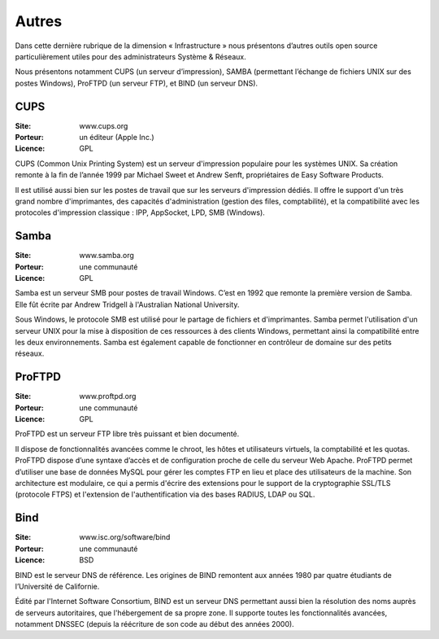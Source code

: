 Autres
======

Dans cette dernière rubrique de la dimension « Infrastructure » nous présentons d’autres outils open source particulièrement utiles pour des administrateurs Système & Réseaux.

Nous présentons notamment CUPS (un serveur d’impression), SAMBA (permettant l’échange de fichiers UNIX sur des postes Windows), ProFTPD (un serveur FTP), et BIND (un serveur DNS).


CUPS
----

:Site: www.cups.org
:Porteur: un éditeur (Apple Inc.)
:Licence: GPL

CUPS (Common Unix Printing System) est un serveur d'impression populaire pour les systèmes UNIX. Sa création remonte à la fin de l’année 1999 par Michael Sweet et Andrew Senft, propriétaires de Easy Software Products.

Il est utilisé aussi bien sur les postes de travail que sur les serveurs d'impression dédiés. Il offre le support d'un très grand nombre d'imprimantes, des capacités d'administration (gestion des files, comptabilité), et la compatibilité avec les protocoles d'impression classique : IPP, AppSocket, LPD, SMB (Windows).


Samba
-----

:Site: www.samba.org
:Porteur: une communauté
:Licence: GPL

Samba est un serveur SMB pour postes de travail Windows. C’est en 1992 que remonte la première version de Samba. Elle fût écrite par Andrew Tridgell à l'Australian National University.

Sous Windows, le protocole SMB est utilisé pour le partage de fichiers et d'imprimantes. Samba permet l'utilisation d'un serveur UNIX pour la mise à disposition de ces ressources à des clients Windows, permettant ainsi la compatibilité entre les deux environnements. Samba est également capable de fonctionner en contrôleur de domaine sur des petits réseaux.


ProFTPD
-------

:Site: www.proftpd.org
:Porteur: une communauté
:Licence: GPL

ProFTPD est un serveur FTP libre très puissant et bien documenté.

Il dispose de fonctionnalités avancées comme le chroot, les hôtes et utilisateurs virtuels, la comptabilité et les quotas. ProFTPD dispose d’une syntaxe d’accès et de configuration proche de celle du serveur Web Apache. ProFTPD permet d’utiliser une base de données MySQL pour gérer les comptes FTP en lieu et place des utilisateurs de la machine. Son architecture est modulaire, ce qui a permis d'écrire des extensions pour le support de la cryptographie SSL/TLS (protocole FTPS) et l'extension de l'authentification via des bases RADIUS, LDAP ou SQL.


Bind
----

:Site: www.isc.org/software/bind
:Porteur: une communauté
:Licence: BSD

BIND est le serveur DNS de référence. Les origines de BIND remontent aux années 1980 par quatre étudiants de l’Université de Californie.

Édité par l'Internet Software Consortium, BIND est un serveur DNS permettant aussi bien la résolution des noms auprès de serveurs autoritaires, que l'hébergement de sa propre zone. Il supporte toutes les fonctionnalités avancées, notamment DNSSEC (depuis la réécriture de son code au début des années 2000).
